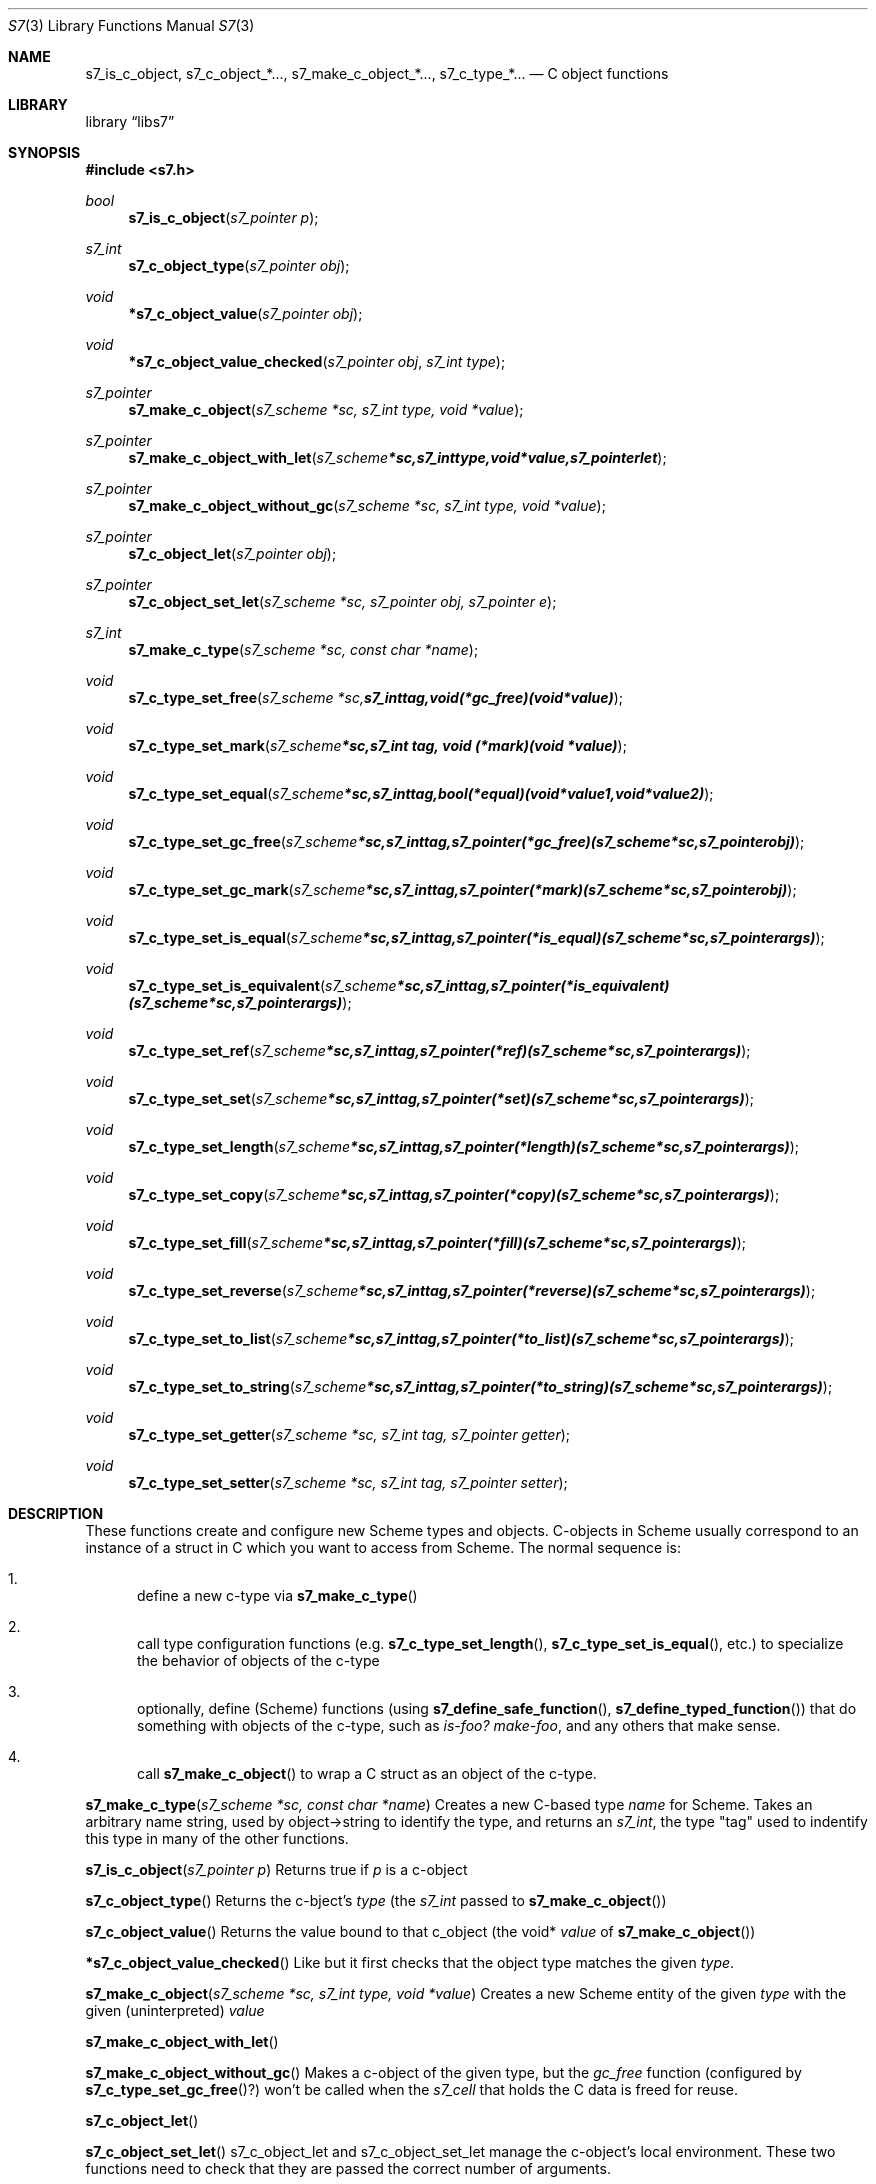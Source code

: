 .Dd July 10, 2021
.Dt S7 3
.Os
.Sh NAME
.Nm s7_is_c_object,
.Nm s7_c_object_*...,
.Nm s7_make_c_object_*...,
.Nm s7_c_type_*...
.Nd C object functions
.Sh LIBRARY
.Lb libs7
.Sh SYNOPSIS
.In s7.h
.Ft bool
.Fn s7_is_c_object "s7_pointer p"
.Ft s7_int
.Fn s7_c_object_type "s7_pointer obj"
.Ft void
.Fn *s7_c_object_value "s7_pointer obj"
.Ft void
.Fn *s7_c_object_value_checked "s7_pointer obj" "s7_int type"
.Ft s7_pointer
.Fn s7_make_c_object "s7_scheme *sc, s7_int type, void *value"
.Ft s7_pointer
.Fn s7_make_c_object_with_let "s7_scheme *sc, s7_int type, void *value, s7_pointer let"
.Ft s7_pointer
.Fn s7_make_c_object_without_gc "s7_scheme *sc, s7_int type, void *value"
.Ft s7_pointer
.Fn s7_c_object_let "s7_pointer obj"
.Ft s7_pointer
.Fn s7_c_object_set_let "s7_scheme *sc, s7_pointer obj, s7_pointer e"
.Ft s7_int
.Fn s7_make_c_type "s7_scheme *sc, const char *name"
.Ft void
.Fn s7_c_type_set_free "s7_scheme *sc, s7_int tag, void (*gc_free)(void *value)"
.Ft void
.Fn s7_c_type_set_mark "s7_scheme *sc, s7_int tag, void (*mark)(void *value)"
.Ft void
.Fn s7_c_type_set_equal "s7_scheme *sc, s7_int tag, bool (*equal)(void *value1, void *value2)"
.Ft void
.Fn s7_c_type_set_gc_free "s7_scheme *sc, s7_int tag, s7_pointer (*gc_free)   (s7_scheme *sc, s7_pointer obj)"
.Ft void
.Fn s7_c_type_set_gc_mark "s7_scheme *sc, s7_int tag, s7_pointer (*mark)      (s7_scheme *sc, s7_pointer obj)"
.Ft void
.Fn s7_c_type_set_is_equal "s7_scheme *sc, s7_int tag, s7_pointer (*is_equal)  (s7_scheme *sc, s7_pointer args)"
.Ft void
.Fn s7_c_type_set_is_equivalent "s7_scheme *sc, s7_int tag, s7_pointer (*is_equivalent)(s7_scheme *sc, s7_pointer args)"
.Ft void
.Fn s7_c_type_set_ref "s7_scheme *sc, s7_int tag, s7_pointer (*ref)       (s7_scheme *sc, s7_pointer args)"
.Ft void
.Fn s7_c_type_set_set "s7_scheme *sc, s7_int tag, s7_pointer (*set)       (s7_scheme *sc, s7_pointer args)"
.Ft void
.Fn s7_c_type_set_length "s7_scheme *sc, s7_int tag, s7_pointer (*length)    (s7_scheme *sc, s7_pointer args)"
.Ft void
.Fn s7_c_type_set_copy "s7_scheme *sc, s7_int tag, s7_pointer (*copy)      (s7_scheme *sc, s7_pointer args)"
.Ft void
.Fn s7_c_type_set_fill "s7_scheme *sc, s7_int tag, s7_pointer (*fill)      (s7_scheme *sc, s7_pointer args)"
.Ft void
.Fn s7_c_type_set_reverse "s7_scheme *sc, s7_int tag, s7_pointer (*reverse)   (s7_scheme *sc, s7_pointer args)"
.Ft void
.Fn s7_c_type_set_to_list "s7_scheme *sc, s7_int tag, s7_pointer (*to_list)   (s7_scheme *sc, s7_pointer args)"
.Ft void
.Fn s7_c_type_set_to_string "s7_scheme *sc, s7_int tag, s7_pointer (*to_string) (s7_scheme *sc, s7_pointer args)"
.Ft void
.Fn s7_c_type_set_getter "s7_scheme *sc, s7_int tag, s7_pointer getter"
.Ft void
.Fn s7_c_type_set_setter "s7_scheme *sc, s7_int tag, s7_pointer setter"

.Sh DESCRIPTION
These functions create and configure new Scheme types and objects.
C-objects in Scheme usually correspond to an instance of a struct in C which you want to access from Scheme. The normal sequence is:
.Bl -enum --offset indent
.It
define a new c-type via
.Fn s7_make_c_type
.It
call type configuration functions (e.g.
.Fn s7_c_type_set_length ,
.Fn s7_c_type_set_is_equal ,
etc.) to specialize the behavior of objects of the c-type
.It
optionally, define (Scheme) functions (using
.Fn s7_define_safe_function ,
.Sm off
.Fn s7_define_typed_function
)
.Sm on
that do something with objects of the c-type, such as
.Em is-foo?
.Em make-foo ,
and any others that make sense.
.It
call
.Fn s7_make_c_object
to wrap a C struct as an object of the c-type.
.El
.Pp
.Fn s7_make_c_type "s7_scheme *sc, const char *name"
Creates a new C-based type
.Em name
for Scheme.  Takes an arbitrary name string, used by object->string to identify the type, and returns an
.Em s7_int ,
the type "tag" used to indentify this type in many of the other functions.
.Pp
.Fn s7_is_c_object "s7_pointer p"
Returns true if
.Em p
is a c-object
.Pp
.Fn s7_c_object_type
Returns the c-bject's
.Em type
(the
.Em s7_int
passed to
.Sm off
.Fn s7_make_c_object
)
.Sm on
.Pp
.Fn s7_c_object_value
Returns the value bound to that c_object (the void*
.Em value
of
.Sm off
.Fn s7_make_c_object
)
.Sm on
.Pp
.Fn *s7_c_object_value_checked
Like
.F s7_c_object_value ,
but it first checks that the object type matches the given
.Em type .
.Pp
.Fn s7_make_c_object "s7_scheme *sc, s7_int type, void *value"
Creates a new Scheme entity of the given
.Em type
with the given (uninterpreted)
.Em value
.Pp
.Fn s7_make_c_object_with_let
.Pp
.Fn s7_make_c_object_without_gc
Makes a c-object of the given type, but the
.Em gc_free
function (configured by
.Fn s7_c_type_set_gc_free ? )
won't be called when the
.Em s7_cell
that holds the C data is freed for reuse.
.Pp
.Fn s7_c_object_let
.Pp
.Fn s7_c_object_set_let
s7_c_object_let and s7_c_object_set_let manage the c-object's local environment. These two functions need to check that they are passed the correct number of arguments.
.Pp
.Sh TYPE CONFIGURATION
.Pp
The following functions configure c-types with callback functions that implement core functionality, e.g. length, to_string, etc.
.Pp
Old style free/mark/equal:
.Bl -inset -offset indent
.It
.Fn s7_c_type_set_free
Sets the function that is called by the GC when a Scheme c-object is garbage-collected. You normally use this to free the associated C value (the instance of the struct). To get that value, call
.Fn s7_c_object_value .
It returns the void* pointer that you originally passed to
.Fn s7_make_c_object .
.It
.Fn s7_c_type_set_mark
Sets the function that is called by the GC during its marking phase. Any
.Fn s7_pointer
value local to your C struct should be marked explicitly at this time, or the GC will free it. Use
.Fn s7_mark
for this.
.It
.Fn s7_c_type_set_equal
.El
.Pp
New style free/mark/equal and equivalent:
.Bl -inset -offset indent
.It
.Fn s7_c_type_set_gc_free
.It
.Fn s7_c_type_set_gc_mark
.It
.Fn s7_c_type_set_is_equal
Sets the function called when s7 sees a c-object of the current type as an argument to
.Em equal? .
When called, this function can assume that the first argument is a c-object of the current type, but the second argument can be anything.
.It
.Fn s7_c_type_set_is_equivalent
Compare objects as in
.Em equivalent?
See
.Fn s7_c_type_set_is_equal
above.
.El
.Pp
.Fn s7_c_type_set_ref "s7_scheme *sc, s7_int tag, s7_pointer (*ref)(s7_scheme *sc, s7_pointer args)"
Sets the function called when the c-object is treated as an applicable object in Scheme; i.e. at the car of a list. The rest of the list is passed to the ref function as the arguments:
.Em (obj ...)
in Scheme calls the function set as the "ref" function.
.Pp
.Fn s7_c_type_set_set
Sets the function called when a c-object of this type occurs as the target of a generalized
.Em set!
application, e.g.
.Em (set! (obj ...) val) .
Scheme calls the "set" function, and the arguments in the set! form are passed as a flattened list.
.Pp
.Fn s7_c_type_set_length
The function called when the object is asked what its length is.
.Pp
.Fn s7_c_type_set_copy
The function called when a copy of the object is needed.
.Pp
.Fn s7_c_type_set_fill
The function called to fill the object with some value.
.Pp
.Fn s7_c_type_set_reverse
Similarly...
.Pp
.Fn s7_c_type_set_to_list
.Pp
.Fn s7_c_type_set_to_string
object->string for an object of this type
.Pp
.Fn s7_c_type_set_getter
.Pp
.Fn s7_c_type_set_setter
.Pp
.Fn s7_mark
Marks any Scheme c_object as in-use (use this in the mark function to mark any embedded
.Em s7_pointer
variables).
.Pp
The
.Fn s7_c_type_set_getter
and
.Fn s7_c_type_set_setter
functions help the optimizer handle applicable c-objects.
The
.Em let
in
.Fn s7_make_c_object_with_let
and
.Fn s7_c_object_set_let
needs to be GC protected by marking it in the c_object's mark function.
.Sh RETURN VALUES
Upon successful completion
.Fn foo
and
.Fn bar
return a
.Tn FILE
pointer.
Otherwise,
.Dv NULL
is returned and the global variable
.Va errno
is set to indicate the error.
.Sh EXAMPLES

 s7_define_function(s7, "notify-C", scheme_set_notification, 2, 0, false, "called if notified-var is set!");
 s7_define_variable(s7, "notified-var", s7_make_integer(s7, 0));
 s7_set_setter(s7, s7_make_symbol(s7, "notified-var"), s7_name_to_value(s7, "notify-C"));

.Sh ERRORS
.Sh SEE ALSO
.Xr s7_c_pointers 3 ,
.Xr SRFI 17 Generalize set! https://srfi.schemers.org/srfi-17/srfi-17.html
.Xr Guile manual 6.7.8 Procedures with Setters https://www.gnu.org/software/guile/manual/html_node/Procedures-with-Setters.html
.Sh AUTHORS
.An Bill Schottstaedt Aq Mt bil@ccrma.stanford.edu
.An Mike Scholz
provided the FreeBSD support (complex trig funcs, etc)
.An Rick Taube, Andrew Burnson, Donny Ward, and Greg Santucci
provided the MS Visual C++ support
.An Kjetil Matheussen
provided the mingw support
.An chai xiaoxiang
provided the msys2 support

